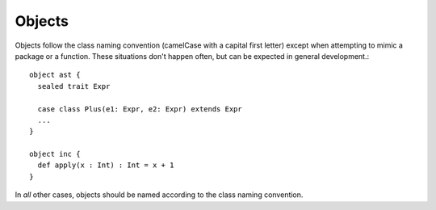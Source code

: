 Objects
-------

Objects follow the class naming convention (camelCase with a capital first letter)
except when attempting to mimic a package or a function.  These situations don't happen often, but
can be expected in general development.::
    
    object ast {
      sealed trait Expr
      
      case class Plus(e1: Expr, e2: Expr) extends Expr
      ...
    }

    object inc {
      def apply(x : Int) : Int = x + 1
    }

In *all* other cases, objects should be named according to the class naming
convention.

